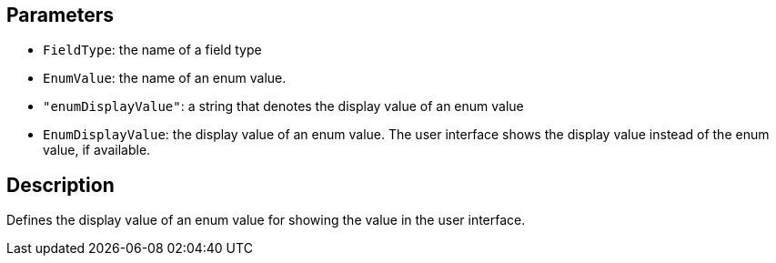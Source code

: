 == Parameters

* `FieldType`: the name of a field type
* `EnumValue`: the name of an enum value.
* `"enumDisplayValue"`: a string that denotes the display value of an enum value
* `EnumDisplayValue`: the display value of an enum value. The user interface shows the display value instead of the enum value, if available.

== Description

Defines the display value of an enum value for showing the value in the user interface.